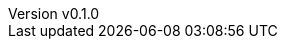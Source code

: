 :author: hituzi no sippo
:email: dev@hituzi-no-sippo.me
:revnumber: v0.1.0
:revdate: 2023-08-01T17:01:08+0900
:revremark: add document header
